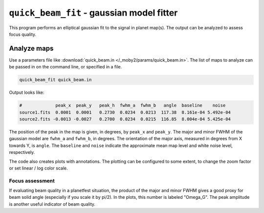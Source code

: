.. -*- mode: rst ; mode: auto-fill -*-

==========================================
``quick_beam_fit`` - gaussian model fitter
==========================================

This program performs an elliptical gaussian fit to the signal in
planet map(s).  The output can be analyzed to assess focus quality.

Analyze maps
============

Use a parameters file like :download:`quick_beam.in
</_moby2/params/quick_beam.in>`.  The list of maps to analyze can be
passed in on the command line, or specified in a file.

.. code-block:: bash

  quick_beam_fit quick_beam.in


Output looks like:

.. code-block:: bash
  
  #             peak_x  peak_y   peak_h  fwhm_a  fwhm_b   angle  baseline    noise
  source1.fits  0.0001  0.0001   0.2730  0.0234  0.0213  117.38  8.161e-04 5.492e-04
  source2.fits -0.0013 -0.0027   0.2700  0.0234  0.0215  116.85  8.004e-04 5.425e-04

The position of the peak in the map is given, in degrees, by
``peak_x`` and ``peak_y``.  The major and minor FWHM of the gaussian
model are ``fwhm_a`` and ``fwhm_b``, in degrees.  The orientation of
the major axis, measured in degrees from X towards Y, is ``angle``.
The ``baseline`` and ``noise`` indicate the approximate mean map level
and white noise level, respectively.

The code also creates plots with annotations.  The plotting can be
configured to some extent, to change the zoom factor or set linear /
log color scale.


Focus assessment
----------------

If evaluating beam quality in a planetfest situation, the product of
the major and minor FWHM gives a good proxy for beam solid angle
(especially if you scale it by pi/2).  In the plots, this number is
labeled "Omega_G".  The peak amplitude is another useful indicator of
beam quality.

